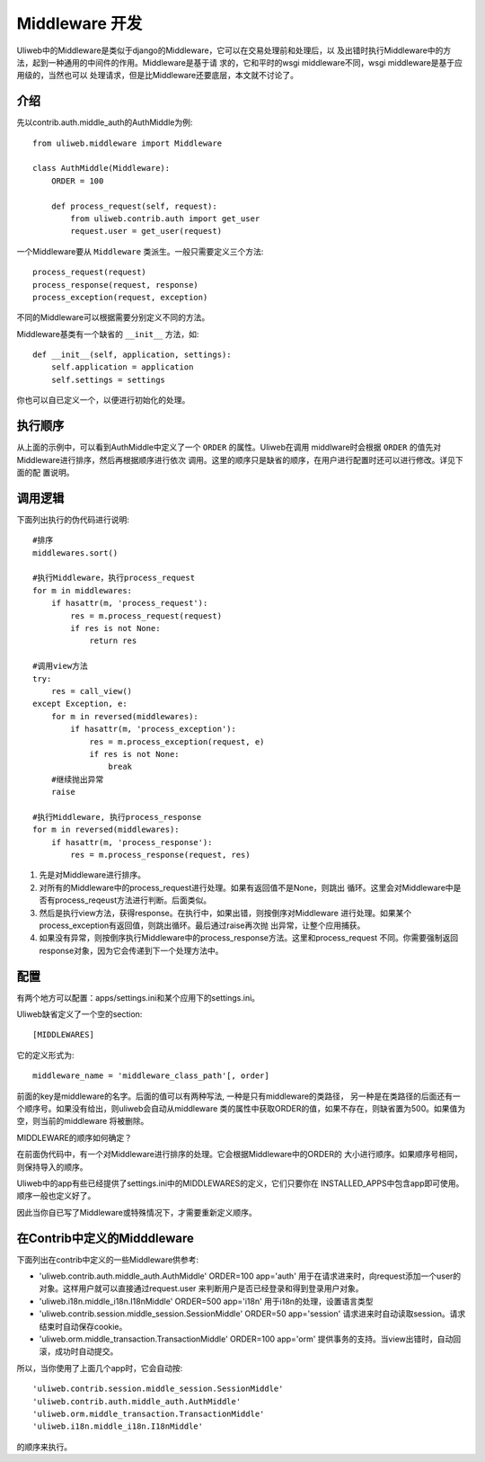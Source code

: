 ====================================
Middleware 开发
====================================

Uliweb中的Middleware是类似于django的Middleware，它可以在交易处理前和处理后，以
及出错时执行Middleware中的方法，起到一种通用的中间件的作用。Middleware是基于请
求的，它和平时的wsgi middleware不同，wsgi middleware是基于应用级的，当然也可以
处理请求，但是比Middleware还要底层，本文就不讨论了。

介绍
------

先以contrib.auth.middle_auth的AuthMiddle为例::

    from uliweb.middleware import Middleware

    class AuthMiddle(Middleware):
        ORDER = 100
        
        def process_request(self, request):
            from uliweb.contrib.auth import get_user
            request.user = get_user(request)

一个Middleware要从 ``Middleware`` 类派生。一般只需要定义三个方法::

    process_request(request)
    process_response(request, response)
    process_exception(request, exception)

不同的Middleware可以根据需要分别定义不同的方法。

Middleware基类有一个缺省的 ``__init__`` 方法，如::

    def __init__(self, application, settings):
        self.application = application
        self.settings = settings

你也可以自已定义一个，以便进行初始化的处理。

执行顺序
----------

从上面的示例中，可以看到AuthMiddle中定义了一个 ``ORDER`` 的属性。Uliweb在调用
middlware时会根据 ``ORDER`` 的值先对Middleware进行排序，然后再根据顺序进行依次
调用。这里的顺序只是缺省的顺序，在用户进行配置时还可以进行修改。详见下面的配
置说明。

调用逻辑
----------

下面列出执行的伪代码进行说明::

    #排序
    middlewares.sort()
    
    #执行Middleware，执行process_request
    for m in middlewares:
        if hasattr(m, 'process_request'):
            res = m.process_request(request)
            if res is not None:
                return res
            
    #调用view方法
    try:
        res = call_view()
    except Exception, e:
        for m in reversed(middlewares):
            if hasattr(m, 'process_exception'):
                res = m.process_exception(request, e)
                if res is not None:
                    break
        #继续抛出异常
        raise
    
    #执行Middleware, 执行process_response
    for m in reversed(middlewares):
        if hasattr(m, 'process_response'):
            res = m.process_response(request, res)
            
#. 先是对Middleware进行排序。
#. 对所有的Middleware中的process_request进行处理。如果有返回值不是None，则跳出
   循环。这里会对Middleware中是否有process_reqeust方法进行判断。后面类似。
#. 然后是执行view方法，获得response。在执行中，如果出错，则按倒序对Middleware
   进行处理。如果某个process_exception有返回值，则跳出循环。最后通过raise再次抛
   出异常，让整个应用捕获。
#. 如果没有异常，则按倒序执行Middleware中的process_response方法。这里和process_request
   不同。你需要强制返回response对象，因为它会传递到下一个处理方法中。

配置
--------------

有两个地方可以配置：apps/settings.ini和某个应用下的settings.ini。

Uliweb缺省定义了一个空的section::

    [MIDDLEWARES]

它的定义形式为::

    middleware_name = 'middleware_class_path'[, order]
    
前面的key是middleware的名字。后面的值可以有两种写法, 一种是只有middleware的类路径，
另一种是在类路径的后面还有一个顺序号。如果没有给出，则uliweb会自动从middleware
类的属性中获取ORDER的值，如果不存在，则缺省置为500。如果值为空，则当前的middleware
将被删除。

MIDDLEWARE的顺序如何确定？

在前面伪代码中，有一个对Middleware进行排序的处理。它会根据Middleware中的ORDER的
大小进行顺序。如果顺序号相同，则保持导入的顺序。

Uliweb中的app有些已经提供了settings.ini中的MIDDLEWARES的定义，它们只要你在
INSTALLED_APPS中包含app即可使用。顺序一般也定义好了。

因此当你自已写了Middleware或特殊情况下，才需要重新定义顺序。

在Contrib中定义的Midddleware
------------------------------

下面列出在contrib中定义的一些Middleware供参考:

* 'uliweb.contrib.auth.middle_auth.AuthMiddle' ORDER=100 app='auth'
  用于在请求进来时，向request添加一个user的对象。这样用户就可以直接通过request.user
  来判断用户是否已经登录和得到登录用户对象。
* 'uliweb.i18n.middle_i18n.I18nMiddle' ORDER=500 app='i18n'
  用于i18n的处理，设置语言类型
* 'uliweb.contrib.session.middle_session.SessionMiddle' ORDER=50 app='session'
  请求进来时自动读取session。请求结束时自动保存cookie。
* 'uliweb.orm.middle_transaction.TransactionMiddle' ORDER=100 app='orm'
  提供事务的支持。当view出错时，自动回滚，成功时自动提交。

所以，当你使用了上面几个app时，它会自动按::

    'uliweb.contrib.session.middle_session.SessionMiddle'
    'uliweb.contrib.auth.middle_auth.AuthMiddle'
    'uliweb.orm.middle_transaction.TransactionMiddle'
    'uliweb.i18n.middle_i18n.I18nMiddle'
    
的顺序来执行。